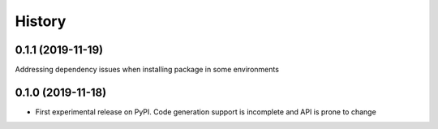 =======
History
=======

0.1.1 (2019-11-19)
------------------
Addressing dependency issues when installing package in some environments

0.1.0 (2019-11-18)
------------------

* First experimental release on PyPI. Code generation support is incomplete and
  API is prone to change
